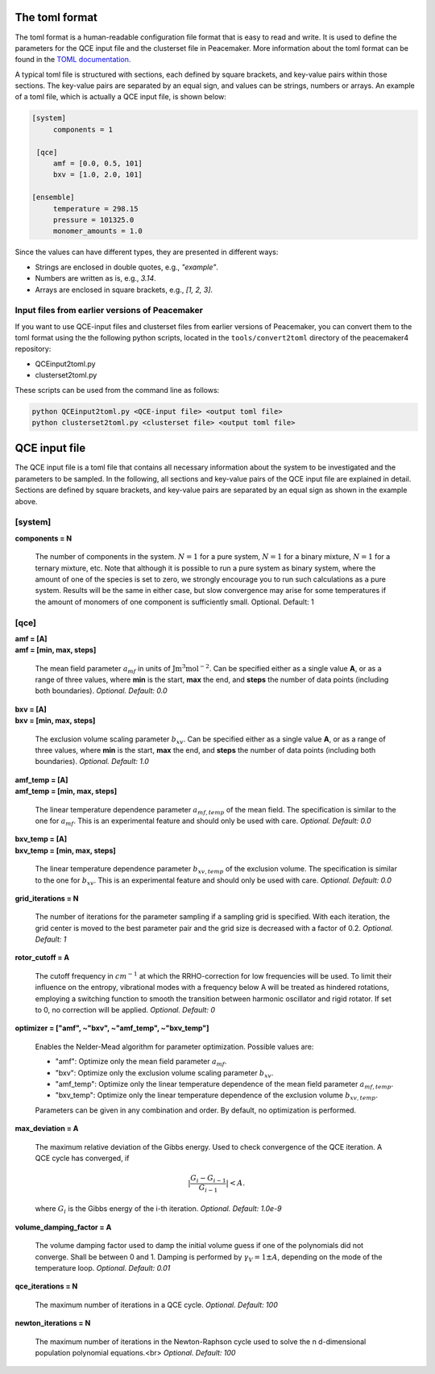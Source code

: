 The toml format
============

The toml format is a human-readable configuration file format that is easy to read and write.
It is used to define the parameters for the QCE input file and the clusterset file in Peacemaker.
More information about the toml format can be found in the `TOML documentation <https://toml.io/en/>`_.

A typical toml file is structured with sections, each defined by square brackets, and key-value pairs 
within those sections.
The key-value pairs are separated by an equal sign, and values can be strings, numbers or arrays.
An example of a toml file, which is actually a QCE input file, is shown below:

.. code-block:: toml

   [system]
        components = 1

    [qce]
        amf = [0.0, 0.5, 101]
        bxv = [1.0, 2.0, 101]

   [ensemble]
        temperature = 298.15
        pressure = 101325.0
        monomer_amounts = 1.0

Since the values can have different types, they are presented in different ways:

* Strings are enclosed in double quotes, e.g., `"example"`.
* Numbers are written as is, e.g., `3.14`.
* Arrays are enclosed in square brackets, e.g., `[1, 2, 3]`.

Input files from earlier versions of Peacemaker
------------------------------

If you want to use QCE-input files and clusterset files from earlier versions of Peacemaker,
you can convert them to the toml format using the the following python scripts, located in the
``tools/convert2toml`` directory of the peacemaker4 repository:

* QCEinput2toml.py
* clusterset2toml.py

These scripts can be used from the command line as follows:

.. code-block:: bash

   python QCEinput2toml.py <QCE-input file> <output toml file>
   python clusterset2toml.py <clusterset file> <output toml file>


QCE input file
================
The QCE input file is a toml file that contains all necessary information about the system to be 
investigated and the parameters to be sampled.
In the following, all sections and key-value pairs of the QCE input file are explained in detail.
Sections are defined by square brackets, and key-value pairs are separated by an equal sign as 
shown in the example above.

[system]
------------------------------
**components = N**

    The number of components in the system.
    :math:`N = 1` for a pure system, :math:`N = 1` for a binary mixture, :math:`N = 1` for a ternary mixture, etc.
    Note that although it is possible to run a pure system as binary system, where the amount of 
    one of the species is set to zero, we strongly encourage you to run such calculations as a pure system.
    Results will be the same in either case, but slow convergence may arise for some temperatures 
    if the amount of monomers of one component is sufficiently small.
    Optional. Default: 1

[qce]
------------------------------
| **amf = [A]** 
| **amf = [min, max, steps]**

    The mean field parameter :math:`a_{mf}` in units of :math:`\mathrm{J m^3 mol^{-2}}`.
    Can be specified either as a single value **A**, or as a range of three values, where **min** is the start, 
    **max** the end, and **steps** the number of data points (including both boundaries).
    *Optional. Default: 0.0*

| **bxv = [A]**
| **bxv = [min, max, steps]**

    The exclusion volume scaling parameter :math:`b_{xv}`.
    Can be specified either as a single value **A**, or as a range of three values, where **min** is the start,
    **max** the end, and **steps** the number of data points (including both boundaries).
    *Optional. Default: 1.0*

| **amf_temp = [A]**
| **amf_temp = [min, max, steps]**

    The linear temperature dependence parameter :math:`a_{mf,temp}` of the mean field.
    The specification is similar to the one for :math:`a_{mf}`.
    This is an experimental feature and should only be used with care.
    *Optional. Default: 0.0*

| **bxv_temp = [A]**
| **bxv_temp = [min, max, steps]**

    The linear temperature dependence parameter :math:`b_{xv,temp}` of the exclusion volume.
    The specification is similar to the one for :math:`b_{xv}`.
    This is an experimental feature and should only be used with care.
    *Optional. Default: 0.0*

| **grid_iterations = N**

    The number of iterations for the parameter sampling if a sampling grid is specified.
    With each iteration, the grid center is moved to the best parameter pair and the grid size is decreased 
    with a factor of 0.2.
    *Optional. Default: 1*

| **rotor_cutoff = A**

    The cutoff frequency in :math:`cm^{-1}` at which the RRHO-correction for low frequencies will be used.
    To limit their influence on the entropy, vibrational modes with a frequency below A will be treated as 
    hindered rotations, employing a switching function to smooth the transition between harmonic oscillator 
    and rigid rotator. If set to 0, no correction will be applied.
    *Optional. Default: 0*

| **optimizer = ["amf", ~"bxv", ~"amf_temp", ~"bxv_temp"]**

    Enables the Nelder-Mead algorithm for parameter optimization.
    Possible values are:

    * "amf": Optimize only the mean field parameter :math:`a_{mf}`.
    * "bxv": Optimize only the exclusion volume scaling parameter :math:`b_{xv}`.
    * "amf_temp": Optimize only the linear temperature dependence of the mean field parameter :math:`a_{mf,temp}`.
    * "bxv_temp": Optimize only the linear temperature dependence of the exclusion volume :math:`b_{xv,temp}`.
    
    Parameters can be given in any combination and order.
    By default, no optimization is performed.

| **max_deviation = A**

    The maximum relative deviation of the Gibbs energy.
    Used to check convergence of the QCE iteration.
    A QCE cycle has converged, if 

    .. math::
        |\frac{G_{i} - G_{i-1}}{G_{i-1}}| < A .

    where :math:`G_i` is the Gibbs energy of the i-th iteration.
    *Optional. Default: 1.0e-9*

| **volume_damping_factor = A**

    The volume damping factor used to damp the initial volume guess if one of the polynomials did not converge.
    Shall be between 0 and 1.
    Damping is performed by :math:`\gamma_V = 1 \pm A`, depending on the mode of the temperature loop.
    *Optional. Default: 0.01*

| **qce_iterations = N**

    The maximum number of iterations in a QCE cycle.
    *Optional. Default: 100*

| **newton_iterations = N**

    The maximum number of iterations in the Newton-Raphson cycle used to solve the n d-dimensional population
    polynomial equations.<br>
    *Optional. Default: 100*
